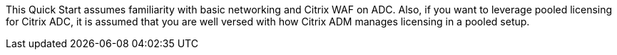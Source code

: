 // Replace the content in <>
// Describe or link to specific knowledge requirements; for example: “familiarity with basic concepts in the areas of networking, database operations, and data encryption” or “familiarity with <software>.”

This Quick Start assumes familiarity with basic networking and Citrix WAF on ADC. Also, if you want to leverage pooled licensing for Citrix ADC, it is assumed that you are well versed with how Citrix ADM manages licensing in a pooled setup.


